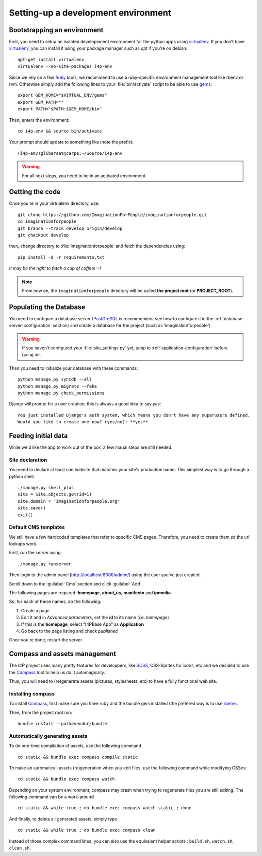 ====================================
Setting-up a development environment
====================================

Bootstrapping an environment
============================

First, you need to setup an isolated developement environment for the
python apps using virtualenv_. If you don't have virtualenv_, you can
install it using your package manager such as *apt* if you're on
debian::

  apt-get install virtualenv
  virtualenv --no-site-packages i4p-env

Since we rely on a few Ruby_ tools, we recommend to use a ruby-specific
environment management tool like rbenv or rvm. Otherwise simply add the
following lines to your :file:`bin/activate` script to be able to use gems_::

  export GEM_HOME="$VIRTUAL_ENV/gems"
  export GEM_PATH=""
  export PATH="$PATH:$GEM_HOME/bin"

Then, enters the environment::

  cd i4p-env && source bin/activate

Your prompt should update to something like (note the prefix)::

  (i4p-env)glibersat@carpe:~/Source/i4p-env

.. warning::

  For all next steps, you need to be in an activated environment.


Getting the code
================

Once you're in your virtualenv directory, use::

  git clone https://github.com/ImaginationForPeople/imaginationforpeople.git
  cd imaginationforpeople
  git branch --track develop origin/develop
  git checkout develop

then, change directory to :file:`imaginationforpeople` and fetch the
dependencies using::

  pip install -U -r requirements.txt

*It may be the right to fetch a cup of coffee! :-)*

.. note::

  From now on, the ``imaginationforpeople`` directory will be called **the project root** (or **PROJECT_ROOT**).


Populating the Database
=======================

You need to configure a database server (PostGreSQL_ is recommended,
see how to configure it in the :ref:`database-server-configuration`
section) and create a database for the project (such as
'imaginationforpeople').

.. warning::

   If you haven't configured your :file:`site_settings.py` yet, jump
   to :ref:`application-configuration` before going on.

Then you need to initialize your database with these commands::

    python manage.py syncdb --all
    python manage.py migrate --fake
    python manage.py check_permissions

Django will prompt for a user creation, this is always a good idea to say *yes*::

     You just installed Django's auth system, which means you don't have any superusers defined.
     Would you like to create one now? (yes/no): **yes**


Feeding initial data
====================

While we'd like the app to work out of the box, a few maual steps are still needed.

Site declaration
----------------

You need to declare at least one website that matches your site's
production name. This simplest way is to go through a python shell::

  ./manage.py shell_plus
  site = Site.objects.get(id=1)
  site.domain = "imaginationforpeople.org"
  site.save()
  exit()


Default CMS templates
---------------------

We still have a few hardcoded templates that refer to specific CMS
pages. Therefore, you need to create them so the url lookups work.

First, run the server using::

  ./manage.py runserver

Then login to the admin panel (http://localhost:8000/admin/) using the
user you've just created.

Scroll down to the :guilabel:`Cms` section and click :guilabel:`Add`.

The following pages are required: **homepage**, **about_us**, **manifesto** and
**ipmedia**.

So, for each of these names, do the following:

#. Create a page
#. Edit it and in *Advanced parameters*, set the **id** to its name (i.e. *homepage*)
#. If this is the **homepage**, select "I4PBase App" as **Application**
#. Go back to the page listing and check *published*

Once you're done, restart the server.


.. _virtualenv: http://www.virtualenv.org/
.. _Ruby: http://www.ruby-lang.org/
.. _gems: http://rubygems.org/
.. _PostGreSQL: http://www.postgresql.org/


Compass and assets management
=============================

The `I4P` project uses many pretty features for developpers, like SCSS_, CSS-Sprites for icons, etc and we decided 
to use the Compass_ tool to help us do it automagically.

Thus, you will need to (re)generate assets (pictures, stylesheets, etc) to have a fully functional web site.


Installing compass
------------------

To install Compass_, first make sure you have ruby and the bundle gem installed (the prefered way is to use rbenv_).

Then, from the project root run::

  bundle install --path=vendor/bundle


Automatically generating assets
-------------------------------


To do one-time compilation of assets, use the following command ::

  cd static && bundle exec compass compile static

  
To make an automaticall assets (re)generation when you edit files, use the following command while modifying
CSSes::

   cd static && bundle exec compass watch

   
Depending on your system environment, compass may crash when trying to regenerate files you are still editing.
The following command can be a work-around ::

  cd static && while true ; do bundle exec compass watch static ; done


And finally, to delete all generated assets, simply type ::

  cd static && while true ; do bundle exec compass clean

  
Instead of those complex command lines, you can also use the equivalent helper scripts :
``build.sh``, ``watch.sh``, ``clean.sh``.
    
.. _Compass: http://compass-style.org/
.. _Scss: http://sass-lang.com/
.. _RbEnv: https://github.com/sstephenson/rbenv